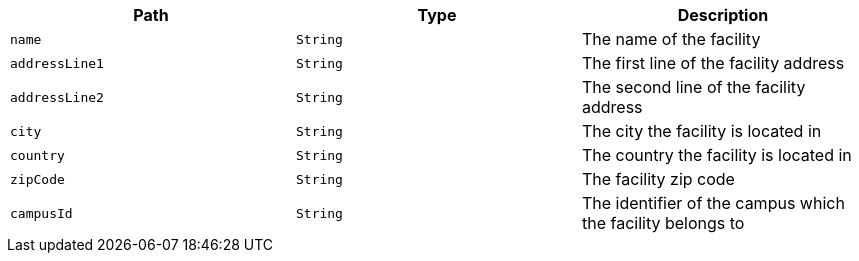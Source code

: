 |===
|Path|Type|Description

|`name`
|`String`
|The name of the facility

|`addressLine1`
|`String`
|The first line of the facility address

|`addressLine2`
|`String`
|The second line of the facility address

|`city`
|`String`
|The city the facility is located in

|`country`
|`String`
|The country the facility is located in

|`zipCode`
|`String`
|The facility zip code

|`campusId`
|`String`
|The identifier of the campus which the facility belongs to

|===